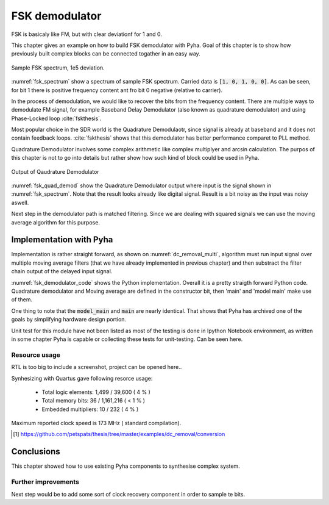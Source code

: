 FSK demodulator
---------------

FSK is basicaly like FM, but with clear deviationf for 1 and 0.

This chapter gives an example on how to build FSK demodulator with Pyha. Goal of this chapter
is to show how previously built complex blocks can be connected togather in an easy way.


.. _fsk_spectrum:
.. figure:: img/fsk_spectrum.png
    :align: center
    :figclass: align-center

    Sample FSK spectrum, 1e5 deviation.


:numref:`fsk_spectrum` show a spectrum of sample FSK spectrum. Carried data is :code:`[1, 0, 1, 0, 0]`.
As can be seen, for bit 1 there is positive frequency content ant fro bit 0 negative (relative to carrier).

In the process of demodulation, we would like to recover the bits from the frequency content. There are
multiple ways to demodulate FM signal, for example Baseband Delay Demodulator (also known as
quadrature demodulator) and using Phase-Locked loop :cite:`fskthesis`.

Most popular choice in the SDR world is the Quadrature Demodulaotr, since signal is already at
baseband and it does not contain feedback loops. :cite:`fskthesis` shows that this demodulator
has better performance comparet to PLL method.


Quadrature Demodulator involves some complex arithmetic like complex multiplyer and arcsin calculation.
The purpos of this chapter is not to go into details but rather show how such kind of block
could be used in Pyha.

.. _fsk_quad_demod:
.. figure:: img/fsk_quad_demod.png
    :align: center
    :figclass: align-center

    Output of Qaudrature Demodulator


:numref:`fsk_quad_demod` show the Quadrature Demodulator output where input is the signal
shown in :numref:`fsk_spectrum`. Note that the result looks already like digital signal.
Result is a bit noisy as the input was noisy aswell.

Next step in the demodulator path is matched filtering. Since we are dealing with squared signals
we can use the moving average algorithm for this purpose.

.. :todo:: Output picture has sim offset, sucks.

Implementation with Pyha
~~~~~~~~~~~~~~~~~~~~~~~~

Implementation is rather straight forward, as shown on :numref:`dc_removal_multi`, algorithm must run
input signal over multiple moving average filters (that we have already implemented in previous chapter) and then substract
the filter chain output of the delayed input signal.

.. code-block:: python
    :caption: Parametrizable demodulator
    :name: fsk_demodulator_code

    class FSKDemodulator(HW):
        def __init__(self, deviation, fs, sps):
            self.demod = QuadratureDemodulator(self.gain)
            self.match = MovingAverage(sps)
            self._delay = self.demod._delay + self.match._delay

        def main(self, input):
            demod = self.demod.main(input)
            match = self.match.main(demod)
            return match

        def model_main(self, input_list):
            demod = self.demod.model_main(input_list)
            match = self.match.model_main(demod)
            return match


:numref:`fsk_demodulator_code` shows the Python implementation.
Overall it is a pretty straigth forward Python code. Quadrature demodulator and Moving average
are defined in the constructor bit, then 'main' and 'model main' make use of them.

One thing to note that the :code:`model_main` and :code:`main` are nearly identical. That shows that Pyha has archived
one of the goals by simplifying hardware design portion.


Unit test for this module have not been listed as most of the testing is done in Ipython Notebook environment, as written
in some chapter Pyha is capable or collecting these tests for unit-testing. Can be seen here.

Resource usage
^^^^^^^^^^^^^^
RTL is too big to include a screenshot, project can be opened here..

Synhesizing with Quartus gave following resorce usage:


    - Total logic elements: 1,499 / 39,600 ( 4 % )
    - Total memory bits:    36 / 1,161,216 ( < 1 % )
    - Embedded multipliers: 10 / 232 ( 4 % )

Maximum reported clock speed is 173 MHz ( standard compilation).


.. [#dcrepo] https://github.com/petspats/thesis/tree/master/examples/dc_removal/conversion


Conclusions
~~~~~~~~~~~

This chapter showed how to use existing Pyha components to synthesise complex system.


Further improvements
^^^^^^^^^^^^^^^^^^^^
Next step would be to add some sort of clock recovery component in order to sample te bits.

